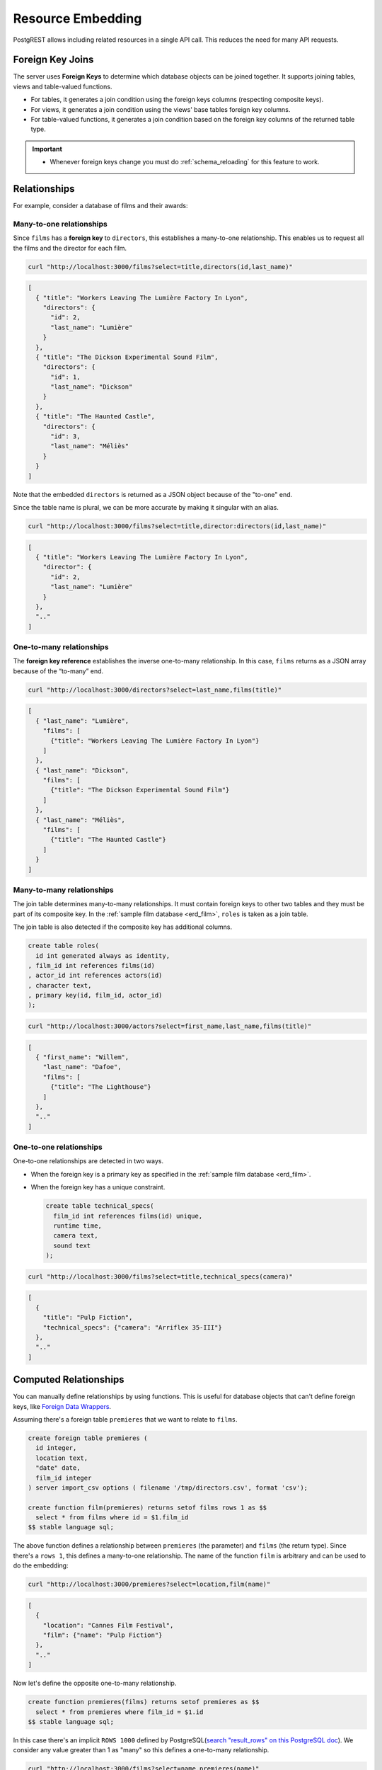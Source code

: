 .. _resource_embedding:

Resource Embedding
##################

PostgREST allows including related resources in a single API call. This reduces the need for many API requests.

.. _fk_join:

Foreign Key Joins
=================

The server uses **Foreign Keys** to determine which database objects can be joined together. It supports joining tables, views and
table-valued functions.

- For tables, it generates a join condition using the foreign keys columns (respecting composite keys).
- For views, it generates a join condition using the views' base tables foreign key columns.
- For table-valued functions, it generates a join condition based on the foreign key columns of the returned table type.

.. important::

  - Whenever foreign keys change you must do :ref:`schema_reloading` for this feature to work.

Relationships
=============

For example, consider a database of films and their awards:

.. _erd_film:

.. tabs::

  .. group-tab:: ERD

    .. image:: ../../_static/film.png

  .. code-tab:: postgresql SQL

    create table actors(
      id int primary key generated always as identity,
      first_name text,
      last_name text
    );

    create table directors(
      id int primary key generated always as identity,
      first_name text,
      last_name text
    );

    create table films(
      id int primary key generated always as identity,
      director_id int references directors(id),
      title text,
      year int,
      rating numeric(3,1),
      language text
    );

    create table technical_specs(
      film_id int references films(id) primary key,
      runtime time,
      camera text,
      sound text
    );

    create table roles(
      film_id int references films(id),
      actor_id int references actors(id),
      character text,
      primary key(film_id, actor_id)
    );

    create table competitions(
      id int primary key generated always as identity,
      name text,
      year int
    );

    create table nominations(
      competition_id int references competitions(id),
      film_id int references films(id),
      rank int,
      primary key (competition_id, film_id)
    );

.. _many-to-one:

Many-to-one relationships
-------------------------

Since ``films`` has a **foreign key** to ``directors``, this establishes a many-to-one relationship. This enables us to request all the films and the director for each film.

.. code-block:: bash

  curl "http://localhost:3000/films?select=title,directors(id,last_name)"

.. code-block:: json

  [
    { "title": "Workers Leaving The Lumière Factory In Lyon",
      "directors": {
        "id": 2,
        "last_name": "Lumière"
      }
    },
    { "title": "The Dickson Experimental Sound Film",
      "directors": {
        "id": 1,
        "last_name": "Dickson"
      }
    },
    { "title": "The Haunted Castle",
      "directors": {
        "id": 3,
        "last_name": "Méliès"
      }
    }
  ]

Note that the embedded ``directors`` is returned as a JSON object because of the "to-one" end.

Since the table name is plural, we can be more accurate by making it singular with an alias.

.. code-block:: bash

  curl "http://localhost:3000/films?select=title,director:directors(id,last_name)"

.. code-block:: json

  [
    { "title": "Workers Leaving The Lumière Factory In Lyon",
      "director": {
        "id": 2,
        "last_name": "Lumière"
      }
    },
    ".."
  ]

.. _one-to-many:

One-to-many relationships
-------------------------

The **foreign key reference** establishes the inverse one-to-many relationship. In this case, ``films`` returns as a JSON array because of the “to-many” end.

.. code-block:: bash

  curl "http://localhost:3000/directors?select=last_name,films(title)"

.. code-block:: json

  [
    { "last_name": "Lumière",
      "films": [
        {"title": "Workers Leaving The Lumière Factory In Lyon"}
      ]
    },
    { "last_name": "Dickson",
      "films": [
        {"title": "The Dickson Experimental Sound Film"}
      ]
    },
    { "last_name": "Méliès",
      "films": [
        {"title": "The Haunted Castle"}
      ]
    }
  ]

.. _many-to-many:

Many-to-many relationships
--------------------------

The join table determines many-to-many relationships. It must contain foreign keys to other two tables and they must be part of its composite key. In the :ref:`sample film database <erd_film>`, ``roles`` is taken as a join table.

The join table is also detected if the composite key has additional columns.

.. code-block:: postgresql

  create table roles(
    id int generated always as identity,
  , film_id int references films(id)
  , actor_id int references actors(id)
  , character text,
  , primary key(id, film_id, actor_id)
  );

.. code-block:: bash

  curl "http://localhost:3000/actors?select=first_name,last_name,films(title)"

.. code-block:: json

  [
    { "first_name": "Willem",
      "last_name": "Dafoe",
      "films": [
        {"title": "The Lighthouse"}
      ]
    },
    ".."
  ]

.. _one-to-one:

One-to-one relationships
------------------------

One-to-one relationships are detected in two ways.

- When the foreign key is a primary key as specified in the :ref:`sample film database <erd_film>`.
- When the foreign key has a unique constraint.

  .. code-block:: postgresql

    create table technical_specs(
      film_id int references films(id) unique,
      runtime time,
      camera text,
      sound text
    );

.. code-block:: bash

  curl "http://localhost:3000/films?select=title,technical_specs(camera)"

.. code-block:: json

  [
    {
      "title": "Pulp Fiction",
      "technical_specs": {"camera": "Arriflex 35-III"}
    },
    ".."
  ]

.. _computed_relationships:

Computed Relationships
======================

You can manually define relationships by using functions. This is useful for database objects that can't define foreign keys, like `Foreign Data Wrappers <https://wiki.postgresql.org/wiki/Foreign_data_wrappers>`_.

Assuming there's a foreign table ``premieres`` that we want to relate to ``films``.

.. code-block:: postgresql

  create foreign table premieres (
    id integer,
    location text,
    "date" date,
    film_id integer
  ) server import_csv options ( filename '/tmp/directors.csv', format 'csv');

  create function film(premieres) returns setof films rows 1 as $$
    select * from films where id = $1.film_id
  $$ stable language sql;

The above function defines a relationship between ``premieres`` (the parameter) and ``films`` (the return type). Since there's a ``rows 1``, this defines a many-to-one relationship.
The name of the function ``film`` is arbitrary and can be used to do the embedding:

.. code-block:: bash

  curl "http://localhost:3000/premieres?select=location,film(name)"

.. code-block:: json

  [
    {
      "location": "Cannes Film Festival",
      "film": {"name": "Pulp Fiction"}
    },
    ".."
  ]

Now let's define the opposite one-to-many relationship.

.. code-block:: postgres

  create function premieres(films) returns setof premieres as $$
    select * from premieres where film_id = $1.id
  $$ stable language sql;

In this case there's an implicit ``ROWS 1000`` defined by PostgreSQL(`search "result_rows" on this PostgreSQL doc <https://www.postgresql.org/docs/current/sql-createfunction.html>`_).
We consider any value greater than 1 as "many" so this defines a one-to-many relationship.

.. code-block:: bash

  curl "http://localhost:3000/films?select=name,premieres(name)"

.. code-block:: json

  [
    {
      "name": "Pulp Ficiton",
      "premieres": [{"location": "Cannes Festival"}]
    },
    ".."
  ]

Overriding Relationships
------------------------

Computed relationships also allow you to override the ones that PostgREST auto-detects.

For example, to override the :ref:`many-to-one relationship <many-to-one>` between ``films`` and ``directors``.

.. code-block:: postgres

  create function directors(films) returns setof directors rows 1 as $$
    select * from directors where id = $1.director_id
  $$ stable language sql;

Thanks to overloaded functions, you can use the same function name for different parameters. Thus define relationships from other tables/views to directors.

.. code-block:: postgres

  create function directors(film_schools) returns setof directors as $$
    select * from directors where film_school_id = $1.id
  $$ stable language sql;

Computed relationships have good performance as their intended design enable `function inlining <https://wiki.postgresql.org/wiki/Inlining_of_SQL_functions#Inlining_conditions_for_table_functions>`_.

.. warning::

  - Always use ``SETOF`` when creating computed relationships. Functions can return a table without using ``SETOF``, but bear in mind that PostgreSQL will not inline them.

  - Make sure to correctly label the ``to-one`` part of the relationship. When using the ``ROWS 1`` estimation, PostgREST will expect a single row to be returned. If that is not the case, it will unnest the embedding and return repeated values for the top level resource.

.. _embed_disamb:
.. _target_disamb:
.. _hint_disamb:
.. _complex_rels:

Foreign Key Joins on Multiple Foreign Key Relationships
=======================================================

When there are multiple foreign keys between tables, :ref:`fk_join` need disambiguation to resolve which foreign key columns to use for the join.
To do this, you can specify a foreign key by using the ``!<fk>`` syntax.

.. _multiple_m2o:

Multiple Many-To-One
--------------------

For example, suppose you have the following ``orders`` and ``addresses`` tables:

.. tabs::

  .. group-tab:: ERD

    .. image:: ../../_static/orders.png

  .. code-tab:: postgresql SQL

    create table addresses (
      id int primary key generated always as identity,
      name text,
      city text,
      state text,
      postal_code char(5)
    );

    create table orders (
      id int primary key generated always as identity,
      name text,
      billing_address_id int,
      shipping_address_id int,
      constraint billing  foreign key(billing_address_id) references addresses(id),
      constraint shipping foreign key(shipping_address_id) references addresses(id)
    );

Since the ``orders`` table has two foreign keys to the ``addresses`` table, a foreign key join is ambiguous and PostgREST will respond with an error:

.. code-block:: bash

  curl "http://localhost:3000/orders?select=*,addresses(*)" -i


.. code-block:: http

   HTTP/1.1 300 Multiple Choices

.. code-block:: json

   {
     "code": "PGRST201",
     "details": [
       {
         "cardinality": "many-to-one",
         "embedding": "orders with addresses",
         "relationship": "billing using orders(billing_address_id) and addresses(id)"
       },
       {
         "cardinality": "many-to-one",
         "embedding": "orders with addresses",
         "relationship": "shipping using orders(shipping_address_id) and addresses(id)"
       }
     ],
     "hint": "Try changing 'addresses' to one of the following: 'addresses!billing', 'addresses!shipping'. Find the desired relationship in the 'details' key.",
     "message": "Could not embed because more than one relationship was found for 'orders' and 'addresses'"
   }

To successfully join ``orders`` with ``addresses``, we can follow the error ``hint`` which tells us to add the foreign key name as ``!billing`` or ``!shipping``.
Note that the foreign keys have been named explicitly in the :ref:`SQL definition above <multiple_m2o>`. To make the result clearer we'll also alias the tables:

.. code-block:: bash

  curl "http://localhost:3000/orders?select=name,billing_address:addresses!billing(name),shipping_address:addresses!shipping(name)"

.. code-block:: json

   [
     {
       "name": "Personal Water Filter",
       "billing_address": {
         "name": "32 Glenlake Dr.Dearborn, MI 48124"
       },
       "shipping_address": {
         "name": "30 Glenlake Dr.Dearborn, MI 48124"
       }
     }
   ]

.. _multiple_o2m:

Multiple One-To-Many
--------------------

Let's take the tables from :ref:`multiple_m2o`. To get the opposite one-to-many relationship, we can also specify the foreign key name:

.. code-block:: bash

  curl "http://localhost:3000/addresses?select=name,billing_orders:orders!billing(name),shipping_orders!shipping(name)&id=eq.1"

.. code-block:: json

   [
     {
       "name": "32 Glenlake Dr.Dearborn, MI 48124",
       "billing_orders": [
         { "name": "Personal Water Filter" },
         { "name": "Coffee Machine" }
       ],
       "shipping_orders": [
         { "name": "Coffee Machine" }
       ]
     }
   ]

Recursive Relationships
-----------------------

To disambiguate recursive relationships, PostgREST requires :ref:`computed_relationships`.

.. _recursive_o2o_embed:

Recursive One-To-One
~~~~~~~~~~~~~~~~~~~~

.. tabs::

  .. group-tab:: ERD

    .. image:: ../../_static/presidents.png

  .. code-tab:: postgresql SQL

    create table presidents (
      id int primary key generated always as identity,
      first_name text,
      last_name text,
      predecessor_id int references presidents(id) unique
    );

To get either side of the Recursive One-To-One relationship, create the functions:

.. code-block:: postgresql

  create or replace function predecessor(presidents) returns setof presidents rows 1 as $$
    select * from presidents where id = $1.predecessor_id
  $$ stable language sql;

  create or replace function successor(presidents) returns setof presidents rows 1 as $$
    select * from presidents where predecessor_id = $1.id
  $$ stable language sql;

Now, to query a president with their predecessor and successor:

.. code-block:: bash

  curl "http://localhost:3000/presidents?select=last_name,predecessor(last_name),successor(last_name)&id=eq.2"

.. code-block:: json

  [
    {
      "last_name": "Adams",
      "predecessor": {
        "last_name": "Washington"
      },
      "successor": {
        "last_name": "Jefferson"
      }
    }
  ]

.. _recursive_o2m_embed:

Recursive One-To-Many
~~~~~~~~~~~~~~~~~~~~~

.. tabs::

  .. group-tab:: ERD

    .. image:: ../../_static/employees.png

  .. code-tab:: postgresql SQL

    create table employees (
      id int primary key generated always as identity,
      first_name text,
      last_name text,
      supervisor_id int references employees(id)
    );

To get the One-To-Many embedding, that is, the supervisors with their supervisees, create a function like this one:

.. code-block:: postgresql

  create or replace function supervisees(employees) returns setof employees as $$
    select * from employees where supervisor_id = $1.id
  $$ stable language sql;

Now, the query would be:

.. code-block:: bash

  curl "http://localhost:3000/employees?select=last_name,supervisees(last_name)&id=eq.1"

.. code-block:: json

  [
    {
      "name": "Taylor",
      "supervisees": [
        { "name": "Johnson" },
        { "name": "Miller" }
      ]
    }
  ]

.. _recursive_m2o_embed:

Recursive Many-To-One
~~~~~~~~~~~~~~~~~~~~~~

Let's take the same ``employees`` table from :ref:`recursive_o2m_embed`.
To get the Many-To-One relationship, that is, the employees with their respective supervisor, you need to create a function like this one:

.. code-block:: postgresql

  create or replace function supervisor(employees) returns setof employees rows 1 as $$
    select * from employees where id = $1.supervisor_id
  $$ stable language sql;

Then, the query would be:

.. code-block:: bash

  curl "http://localhost:3000/employees?select=last_name,supervisor(last_name)&id=eq.3"

.. code-block:: json

  [
    {
      "last_name": "Miller",
      "supervisor": {
        "last_name": "Taylor"
      }
    }
  ]

.. _recursive_m2m_embed:

Recursive Many-To-Many
~~~~~~~~~~~~~~~~~~~~~~

.. tabs::

  .. group-tab:: ERD

    .. image:: ../../_static/users.png

  .. code-tab:: postgresql SQL

    create table users (
      id int primary key generated always as identity,
      first_name text,
      last_name text,
      username text unique
    );

    create table subscriptions (
      subscriber_id int references users(id),
      subscribed_id int references users(id),
      type text,
      primary key (subscriber_id, subscribed_id)
    );

To get all the subscribers of a user as well as the ones they're following, define these functions:

.. code-block:: postgresql

  create or replace function subscribers(users) returns setof users as $$
    select u.*
    from users u,
         subscriptions s
    where s.subscriber_id = u.id and
          s.subscribed_id = $1.id
  $$ stable language sql;

  create or replace function following(users) returns setof users as $$
    select u.*
    from users u,
         subscriptions s
    where s.subscribed_id = u.id and
          s.subscriber_id = $1.id
  $$ stable language sql;

Then, the request would be:

.. code-block:: bash

  curl "http://localhost:3000/users?select=username,subscribers(username),following(username)&id=eq.4"

.. code-block:: json

   [
     {
       "username": "the_top_artist",
       "subscribers": [
         { "username": "patrick109" },
         { "username": "alicia_smith" }
       ],
       "following": [
         { "username": "top_streamer" }
       ]
     }
   ]

.. _embedding_partitioned_tables:

Foreign Key Joins on Partitioned Tables
=======================================

Foreign Key joins can also be done between `partitioned tables <https://www.postgresql.org/docs/current/ddl-partitioning.html>`_ and other tables.

For example, let's create the ``box_office`` partitioned table that has the gross daily revenue of a film:

.. tabs::

  .. group-tab:: ERD

    .. image:: ../../_static/boxoffice.png

  .. code-tab:: postgresql SQL

    CREATE TABLE box_office (
      bo_date DATE NOT NULL,
      film_id INT REFERENCES films NOT NULL,
      gross_revenue DECIMAL(12,2) NOT NULL,
      PRIMARY KEY (bo_date, film_id)
    ) PARTITION BY RANGE (bo_date);

    -- Let's also create partitions for each month of 2021

    CREATE TABLE box_office_2021_01 PARTITION OF box_office
    FOR VALUES FROM ('2021-01-01') TO ('2021-01-31');

    CREATE TABLE box_office_2021_02 PARTITION OF box_office
    FOR VALUES FROM ('2021-02-01') TO ('2021-02-28');

    -- and so until december 2021

Since it contains the ``films_id`` foreign key, it is possible to join ``box_office`` and ``films``:

.. code-block:: bash

  curl "http://localhost:3000/box_office?select=bo_date,gross_revenue,films(title)&gross_revenue=gte.1000000"

.. note::

  * Foreign key joins on partitions is not allowed because it leads to ambiguity errors (see :ref:`embed_disamb`) between them and their parent partitioned table. More details at `#1783(comment) <https://github.com/PostgREST/postgrest/issues/1783#issuecomment-959823827>`_). :ref:`computed_relationships` can be used if this is needed.

  * Partitioned tables can reference other tables since PostgreSQL 11 but can only be referenced from any other table since PostgreSQL 12.

.. _embedding_views:

Foreign Key Joins on Views
==========================

PostgREST will infer the foreign keys of a view using its base tables. Base tables are the ones referenced in the ``FROM`` and ``JOIN`` clauses of the view definition.
The foreign keys' columns must be present in the top ``SELECT`` clause of the view for this to work.

For instance, the following view has ``nominations``, ``films`` and ``competitions`` as base tables:

.. code-block:: postgres

  CREATE VIEW nominations_view AS
    SELECT
       films.title as film_title
     , competitions.name as competition_name
     , nominations.rank
     , nominations.film_id as nominations_film_id
     , films.id as film_id
    FROM nominations
    JOIN films ON films.id = nominations.film_id
    JOIN competitions ON competitions.id = nominations.competition_id;

Since this view contains ``nominations.film_id``, which has a **foreign key** relationship to ``films``, then we can join the ``films`` table. Similarly, because the view contains ``films.id``, then we can also join the ``roles`` and the ``actors`` tables (the last one in a many-to-many relationship):

.. code-block:: bash

  curl "http://localhost:3000/nominations_view?select=film_title,films(language),roles(character),actors(last_name,first_name)&rank=eq.5"

It's also possible to foreign key join `Materialized Views <https://www.postgresql.org/docs/current/rules-materializedviews.html>`_.

.. important::

  - It's not guaranteed that foreign key joins will work on all kinds of views. In particular, foreign key joins won't work on views that contain UNIONs.

    + Why? PostgREST detects base table foreign keys in the view by querying and parsing `pg_rewrite <https://www.postgresql.org/docs/current/catalog-pg-rewrite.html>`_.
      This may fail depending on the complexity of the view.
    + As a workaround, you can use :ref:`computed_relationships` to define manual relationships for views.

  - If view definitions change you must refresh PostgREST's schema cache for this to work properly. See the section :ref:`schema_reloading`.

.. _embedding_view_chains:

Foreign Key Joins on Chains of Views
------------------------------------

Views can also depend on other views, which in turn depend on the actual base table. For PostgREST to pick up those chains recursively to any depth, all the views must be in the search path, so either in the exposed schema (:ref:`db-schemas`) or in one of the schemas set in :ref:`db-extra-search-path`. This does not apply to the base table, which could be in a private schema as well. See :ref:`schema_isolation` for more details.

.. _s_proc_embed:

Foreign Key Joins on Table-Valued Functions
===========================================

If you have a :ref:`Stored Procedure <s_procs>` that returns a table type, you can do a Foreign Key join on the result.

Here's a sample function (notice the ``RETURNS SETOF films``).

.. code-block:: plpgsql

  CREATE FUNCTION getallfilms() RETURNS SETOF films AS $$
    SELECT * FROM films;
  $$ LANGUAGE SQL STABLE;

A request with ``directors`` embedded:

.. code-block:: bash

   curl "http://localhost:3000/rpc/getallfilms?select=title,directors(id,last_name)&title=like.*Workers*"

.. code-block:: json

   [
     { "title": "Workers Leaving The Lumière Factory In Lyon",
       "directors": {
         "id": 2,
         "last_name": "Lumière"
       }
     }
   ]

.. _mutation_embed:

Foreign Key Joins on Writes
===========================

You can join related database objects after doing :ref:`insert`, :ref:`update` or :ref:`delete`.

Say you want to insert a **film** and then get some of its attributes plus join its **director**.

.. code-block:: bash

  curl "http://localhost:3000/films?select=title,year,director:directors(first_name,last_name)" \
    -H "Prefer: return=representation" \
    -d @- << EOF
    {
      "id": 100,
      "director_id": 40,
      "title": "127 hours",
      "year": 2010,
      "rating": 7.6,
      "language": "english"
    }
  EOF

Response:

.. code-block:: json

   {
    "title": "127 hours",
    "year": 2010,
    "director": {
      "first_name": "Danny",
      "last_name": "Boyle"
    }
   }

.. _nested_embedding:

Nested Embedding
================

If you want to embed through join tables but need more control on the intermediate resources, you can do nested embedding. For instance, you can request the Actors, their Roles and the Films for those Roles:

.. code-block:: bash

  curl "http://localhost:3000/actors?select=roles(character,films(title,year))"

.. _embed_filters:

Embedded Filters
================

Embedded resources can be shaped similarly to their top-level counterparts. To do so, prefix the query parameters with the name of the embedded resource. For instance, to order the actors in each film:

.. code-block:: bash

  curl "http://localhost:3000/films?select=*,actors(*)&actors.order=last_name,first_name"

This sorts the list of actors in each film but does *not* change the order of the films themselves. To filter the roles returned with each film:

.. code-block:: bash

  curl "http://localhost:3000/films?select=*,roles(*)&roles.character=in.(Chico,Harpo,Groucho)"

Once again, this restricts the roles included to certain characters but does not filter the films in any way. Films without any of those characters would be included along with empty character lists.

An ``or`` filter can be used for a similar operation:

.. code-block:: bash

  curl "http://localhost:3000/films?select=*,roles(*)&roles.or=(character.eq.Gummo,character.eq.Zeppo)"

However, this only works for columns inside ``roles``. See :ref:`how to use "or" across multiple resources <or_embed_rels>`.

Limit and offset operations are possible:

.. code-block:: bash

  curl "http://localhost:3000/films?select=*,actors(*)&actors.limit=10&actors.offset=2"

Embedded resources can be aliased and filters can be applied on these aliases:

.. code-block:: bash

  curl "http://localhost:3000/films?select=*,90_comps:competitions(name),91_comps:competitions(name)&90_comps.year=eq.1990&91_comps.year=eq.1991"

Filters can also be applied on nested embedded resources:

.. code-block:: bash

  curl "http://localhost:3000/films?select=*,roles(*,actors(*))&roles.actors.order=last_name&roles.actors.first_name=like.*Tom*"

The result will show the nested actors named Tom and order them by last name. Aliases can also be used instead of the resource names to filter the nested tables.

.. _embedding_top_level_filter:

Top-level Filtering
===================

By default, :ref:`embed_filters` don't change the top-level resource(``films``) rows at all:

.. code-block:: bash

  curl "http://localhost:3000/films?select=title,actors(first_name,last_name)&actors.first_name=eq.Jehanne

.. code-block:: json

  [
    {
      "title": "Workers Leaving The Lumière Factory In Lyon",
      "actors": []
    },
    {
      "title": "The Dickson Experimental Sound Film",
      "actors": []
    },
    {
      "title": "The Haunted Castle",
      "actors": [
        {
          "first_name": "Jehanne",
          "last_name": "d'Alcy"
        }
      ]
    }
  ]

In order to filter the top level rows you need to add ``!inner`` to the embedded resource. For instance, to get **only** the films that have an actor named ``Jehanne``:

.. code-block:: bash

  curl "http://localhost:3000/films?select=title,actors!inner(first_name,last_name)&actors.first_name=eq.Jehanne"

.. code-block:: json

  [
    {
      "title": "The Haunted Castle",
      "actors": [
        {
          "first_name": "Jehanne",
          "last_name": "d'Alcy"
        }
      ]
    }
  ]

.. _null_embed:

Null filtering on Embedded Resources
------------------------------------

Null filtering on the embedded resources can behave the same as ``!inner``. While providing more flexibility.

For example, doing ``actors=not.is.null`` returns the same result as ``actors!inner(*)``:

.. code-block:: bash

  curl "http://localhost:3000/films?select=title,actors(*)&actors=not.is.null"

The ``is.null`` filter can be used in embedded resources to perform an anti-join. To get all the films that do not have any nominations:

.. code-block:: bash

  curl "http://localhost:3000/films?select=title,nominations()&nominations=is.null"


Both ``is.null`` and ``not.is.null`` can be included inside the `or` operator. For instance, to get the films that have no actors **or** directors registered yet:

.. code-block:: bash

  curl "http://localhost:3000/films?select=title,actors(*),directors(*)&or=(actors.is.null,directors.is.null)"

.. _or_embed_rels:

OR filtering across Embedded Resources
~~~~~~~~~~~~~~~~~~~~~~~~~~~~~~~~~~~~~~

You can also use ``not.is.null`` to make an ``or`` filter across multiple resources.
For instance, to show the films whose actors **or** directors are named John:

.. code-block:: bash

  curl "http://localhost:3000/films?select=title,actors(),directors()&directors.first_name=eq.John&actors.first_name=eq.John&or=(directors.not.is.null,actors.not.is.null)"

.. _empty_embed:

Empty Embed
-----------

You can leave an embedded resource empty, this helps with filtering in some cases.

To filter the films by actors but not include them:

.. code-block:: bash

  curl "http://localhost:3000/films?select=title,actors()&actors.first_name=eq.Jehanne&actors=not.is.null"

.. code-block:: json

  [
    {
      "title": "The Haunted Castle",
    }
  ]

.. _top_level_order:

Top-level Ordering
==================

On :ref:`Many-to-One <many-to-one>` and :ref:`One-to-One <one-to-one>` relationships, you can use a column of the "to-one" end to sort the top-level.

For example, to arrange the films in descending order using the director's last name.

.. code-block:: bash

  curl "http://localhost:3000/films?select=title,directors(last_name)&order=directors(last_name).desc"

.. _spread_embed:

Spread embedded resource
========================

On many-to-one and one-to-one relationships, you can "spread" the embedded resource. That is, remove the surrounding JSON object for the embedded resource columns.

.. code-block:: bash

   curl "http://localhost:3000/films?select=title,...directors(director_last_name:last_name)&title=like.*Workers*"

.. code-block:: json

   [
     {
       "title": "Workers Leaving The Lumière Factory In Lyon",
       "director_last_name": "Lumière"
     }
   ]

Note that there is no ``"directors"`` object. Also the embed columns can be aliased normally.

You can use this to get the columns of a join table in a many-to-many relationship. For instance, to get films and its actors, but including the ``character`` column from the roles table:

.. code-block:: bash

   curl "http://localhost:3000/films?select=title,actors:roles(character,...actors(first_name,last_name))&title=like.*Lighthouse*"

.. code-block:: json

   [
     {
       "title": "The Lighthouse",
       "actors": [
          {
            "character": "Thomas Wake",
            "first_name": "Willem",
            "last_name": "Dafoe"
          }
       ]
     }
   ]

.. note::

  The spread operator ``...`` is borrowed from the Javascript `spread syntax <https://developer.mozilla.org/en-US/docs/Web/JavaScript/Reference/Operators/Spread_syntax>`_.
